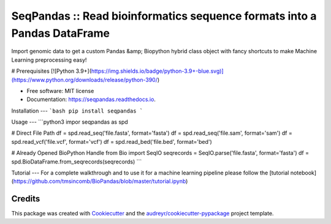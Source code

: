 =========
SeqPandas :: Read bioinformatics sequence formats into a Pandas DataFrame
=========
Import genomic data to get a custom Pandas &amp; Biopython hybrid class object with fancy shortcuts to make Machine Learning preprocessing easy!

# Prerequisites
[![Python 3.9+](https://img.shields.io/badge/python-3.9+-blue.svg)](https://www.python.org/downloads/release/python-390/)

* Free software: MIT license
* Documentation: https://seqpandas.readthedocs.io.


Installation
---
```bash
pip install seqpandas
```

Usage
---
```python3
impor seqpandas as spd

# Direct File Path
df = spd.read_seq('file.fasta', format='fasta')
df = spd.read_seq('file.sam', format='sam')
df = spd.read_vcf('file.vcf', format='vcf')
df = spd.read_bed('file.bed', format='bed')

# Already Opened BioPython Handle
from Bio import SeqIO
seqrecords = SeqIO.parse('file.fasta', format='fasta')
df = spd.BioDataFrame.from_seqrecords(seqrecords)
```

Tutorial
---
For a complete walkthrough and to use it for a machine learning pipeline please follow the [tutorial notebook](https://github.com/tmsincomb/BioPandas/blob/master/tutorial.ipynb)


Credits
-------

This package was created with Cookiecutter_ and the `audreyr/cookiecutter-pypackage`_ project template.

.. _Cookiecutter: https://github.com/audreyr/cookiecutter
.. _`audreyr/cookiecutter-pypackage`: https://github.com/audreyr/cookiecutter-pypackage
